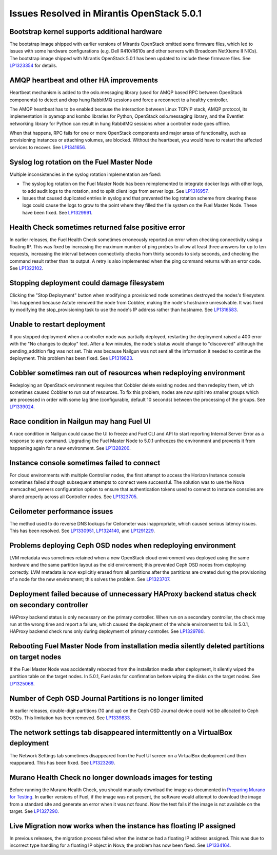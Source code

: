 

Issues Resolved in Mirantis OpenStack 5.0.1
===========================================

Bootstrap kernel supports additional hardware
---------------------------------------------

The bootstrap image shipped with earlier versions of Mirantis OpenStack
omitted some firmware files,
which led to issues with some hardware configurations
(e.g. Dell R410/R610s and other servers with Broadcom NetXteme II NICs).
The bootstrap image shipped with Mirantis OpenStack 5.0.1
has been updated to include these firmware files.
See `LP1323354 <https://bugs.launchpad.net/fuel/+bug/1323354>`_
for details.

AMQP heartbeat and other HA improvements
----------------------------------------

Heartbeat mechanism is added to the oslo.messaging library (used for
AMQP based RPC between OpenStack components) to detect and drop hung
RabbitMQ sessions and force a reconnect to a healthy controller.

The AMQP heartbeat has to be enabled because the interaction between
Linux TCP/IP stack, AMQP protocol, its implementation in pyamqp and
kombo libraries for Python, OpenStack oslo.messaging library, and the
Eventlet networking library for Python can result in hung RabbitMQ
sessions when a controller node goes offline.

When that happens, RPC fails for one or more OpenStack components and
major areas of functionality, such as provisioning instances or
attaching volumes, are blocked. Without the heartbeat, you would have to
restart the affected services to recover.
See `LP1341656 <https://bugs.launchpad.net/mos/+bug/1341656>`_.

Syslog log rotation on the Fuel Master Node
-------------------------------------------

Multiple inconsistencies in the syslog rotation implementation
are fixed:

- The syslog log rotation on the Fuel Master Node
  has been reimplemented to integrate docker logs with other logs,
  to add audit logs to the rotation,
  and to split client logs from server logs.
  See `LP1316957 <https://bugs.launchpad.net/fuel/+bug/1316957>`_.

- Issues that caused duplicated entries in syslog
  and that prevented the log rotation scheme from clearing these logs
  could cause the logs to grow to the point
  where they filled the file system on the Fuel Master Node.
  These have been fixed.
  See `LP1329991 <https://bugs.launchpad.net/bugs/1329991>`_.

Health Check sometimes returned false positive error
----------------------------------------------------

In earlier releases, the Fuel Health Check sometimes
erroneously reported an error
when checking connectivity using a floating IP.
This was fixed by increasing the maximum number of ping probes
to allow at least three answers for up to ten requests,
increasing the interval between connectivity checks
from thirty seconds to sixty seconds,
and checking the command result rather than its output.
A retry is also implemented
when the ping command returns with an error code.
See `LP1322102 <https://bugs.launchpad.net/fuel/+bug/1322102>`_.

Stopping deployment could damage filesystem
-------------------------------------------

Clicking the "Stop Deployment" button when modifying
a provisioned node sometimes destroyed the nodes's filesystem.
This happened because Astute removed the node from Cobbler,
making the node's hostname unresolvable.
It was fixed by modifying the stop_provisioning task
to use the node's IP address rather than hostname.
See `LP1316583 <https://bugs.launchpad.net/fuel/+bug/1316583>`_.

Unable to restart deployment
----------------------------

If you stopped deployment when a controller node
was partially deployed,
restarting the deployment raised a 400 error
with the "No changes to deploy" text.
After a few minutes, the node's status would change
to "discovered" although the pending_addition flag was not set.
This was because Nailgun was not sent all the information
it needed to continue the deployment.
This problem has been fixed.
See `LP1319823 <https://bugs.launchpad.net/bugs/1319823>`_.

Cobbler sometimes ran out of resources when redeploying environment
-------------------------------------------------------------------

Redeploying an OpenStack environment
requires that Cobbler delete existing nodes
and then redeploy them,
which sometimes caused Cobbler to run out of resources.
To fix this problem,
nodes are now split into smaller groups
which are processed in order
with some lag time (configurable, default 10 seconds)
between the processing of the groups.
See `LP1339024 <https://bugs.launchpad.net/fuel/+bug/1339024>`_.

Race condition in Nailgun may hang Fuel UI
------------------------------------------

A race condition in Nailgun
could cause the UI to freeze
and Fuel CLI and API to start reporting Internal Server Error
as a response to any command.
Upgrading the Fuel Master Node to 5.0.1
unfreezes the environment
and prevents it from happening again for a new environment.
See `LP1328200 <https://bugs.launchpad.net/fuel/+bug/1328200>`_.

Instance console sometimes failed to connect
--------------------------------------------

For cloud environments with multiple Controller nodes,
the first attempt to access the Horizon Instance console
sometimes failed
although subsequent attempts to connect were successful.
The solution was to use the Nova memcached_servers configuration option
to ensure that authentication tokens used to connect to instance consoles
are shared properly across all Controller nodes.
See `LP1323705 <https://bugs.launchpad.net/bugs/1323705>`_.

Ceilometer performance issues
-----------------------------

The method used to do reverse DNS lookups for Ceilometer
was inappropriate, which caused serious latency issues.
This has been resolved.
See `LP1330951 <https://bugs.launchpad.net/fuel/+bug/1330951>`_,
`LP1324140 <https://bugs.launchpad.net/bugs/1324140>`_,
and `LP1291229 <https://bugs.launchpad.net/ceilometer/+bug/1291229>`_.

Problems deploying Ceph OSD nodes when redeploying environment
--------------------------------------------------------------

LVM metadata was sometimes retained
when a new OpenStack cloud environment was deployed
using the same hardware and the same partition layout as the old environment;
this prevented Ceph OSD nodes from deploying correctly.
LVM metadata is now explicitly erased from all partitions
after the partitions are created
during the provisioning of a node for the new environment;
this solves the problem.
See `LP1323707 <https://bugs.launchpad.net/bugs/1323707>`_.

Deployment failed because of unnecessary HAProxy backend status check on secondary controller
---------------------------------------------------------------------------------------------

HAProxy backend status is only necessary on the primary controller.
When run on a secondary controller,
the check may run at the wrong time and report a failure,
which caused the deployment of the whole environment to fail.
In 5.0.1, HAProxy backend check
runs only during deployment of primary controller.
See `LP1329780 <https://bugs.launchpad.net/bugs/1329780>`_.

Rebooting Fuel Master Node from installation media silently deleted partitions on target nodes
----------------------------------------------------------------------------------------------

If the Fuel Master Node was accidentally rebooted
from the installation media after deployment,
it silently wiped the partition table on the target nodes.
In 5.0.1, Fuel asks for confirmation before
wiping the disks on the target nodes.
See `LP1325068 <https://bugs.launchpad.net/fuel/+bug/1325068>`_.

Number of Ceph OSD Journal Partitions is no longer limited
----------------------------------------------------------

In earlier releases,
double-digit partitions (10 and up)
on the Ceph OSD Journal device
could not be allocated to Ceph OSDs.
This limitation has been removed.
See `LP1339833 <https://bugs.launchpad.net/fuel/+bug/1339833>`_.

The network settings tab disappeared intermittently on a VirtualBox deployment
------------------------------------------------------------------------------

The Network Settings tab sometimes disappeared
from the Fuel UI screen on a VirtualBox deployment
and then reappeared.
This has been fixed.
See `LP1323269 <https://bugs.launchpad.net/bugs/1323269>`_.

Murano Health Check no longer downloads images for testing
----------------------------------------------------------

Before running the Murano Health Check,
you should manually download the image
as documented in
`Preparing Murano for Testing <http://docs.mirantis.com/openstack/fuel/fuel-5.0/pre-install-guide.html#preparing-for-vsphere-integration>`_.
In earlier versions of Fuel,
if the image was not present,
the software would attempt to download the image
from a standard site and generate an error when it was not found.
Now the test fails if the image is not available on the target.
See `LP1327290 <https://bugs.launchpad.net/bugs/1327290>`_.

Live Migration now works when the instance has floating IP assigned
-------------------------------------------------------------------

In previous releases,
the migration process failed when the instance
had a floating IP address assigned.
This was due to incorrect type handling
for a floating IP object in Nova;
the problem has now been fixed.
See `LP1334164 <https://bugs.launchpad.net/fuel/+bug/1334164>`_.


